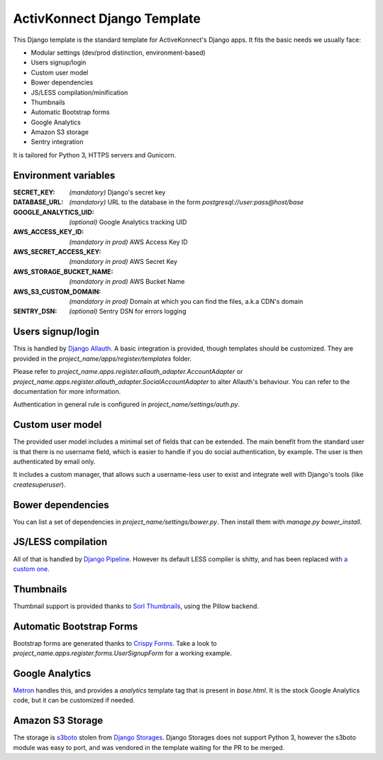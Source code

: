 ActivKonnect Django Template
============================

This Django template is the standard template for ActiveKonnect's Django apps. It fits the basic
needs we usually face:

- Modular settings (dev/prod distinction, environment-based)
- Users signup/login
- Custom user model
- Bower dependencies
- JS/LESS compilation/minification
- Thumbnails
- Automatic Bootstrap forms
- Google Analytics
- Amazon S3 storage
- Sentry integration

It is tailored for Python 3, HTTPS servers and Gunicorn.

Environment variables
---------------------

:SECRET_KEY: *(mandatory)* Django's secret key
:DATABASE_URL: *(mandatory)* URL to the database in the form `postgresql://user:pass@host/base`
:GOOGLE_ANALYTICS_UID: *(optional)* Google Analytics tracking UID
:AWS_ACCESS_KEY_ID: *(mandatory in prod)* AWS Access Key ID
:AWS_SECRET_ACCESS_KEY: *(mandatory in prod)* AWS Secret Key
:AWS_STORAGE_BUCKET_NAME: *(mandatory in prod)* AWS Bucket Name
:AWS_S3_CUSTOM_DOMAIN: *(mandatory in prod)* Domain at which you can find the files, a.k.a CDN's
                       domain
:SENTRY_DSN: *(optional)* Sentry DSN for errors logging

Users signup/login
------------------

This is handled by `Django Allauth <http://django-allauth.readthedocs.org/en/latest/>`_. A basic
integration is provided, though templates should be customized. They are provided in the
`project_name/apps/register/templates` folder.

Please refer to `project_name.apps.register.allauth_adapter.AccountAdapter` or
`project_name.apps.register.allauth_adapter.SocialAccountAdapter` to alter Allauth's behaviour. You
can refer to the documentation for more information.

Authentication in general rule is configured in `project_name/settings/auth.py`.

Custom user model
-----------------

The provided user model includes a minimal set of fields that can be extended. The main benefit from
the standard user is that there is no username field, which is easier to handle if you do social
authentication, by example. The user is then authenticated by email only.

It includes a custom manager, that allows such a username-less user to exist and integrate well with
Django's tools (like `createsuperuser`).

Bower dependencies
------------------

You can list a set of dependencies in `project_name/settings/bower.py`. Then install them with
`manage.py bower_install`.

JS/LESS compilation
-------------------

All of that is handled by `Django Pipeline <http://django-pipeline.readthedocs.org/en/latest/>`_.
However its default LESS compiler is shitty, and has been replaced with
`a custom one <https://github.com/Xowap/pylesswrap>`_.

Thumbnails
----------

Thumbnail support is provided thanks to
`Sorl Thumbnails <https://sorl-thumbnail.readthedocs.org/en/latest/>`_, using the Pillow backend.

Automatic Bootstrap Forms
-------------------------

Bootstrap forms are generated thanks to
`Crispy Forms <http://django-crispy-forms.readthedocs.org/en/latest/index.html>`_. Take a look to
`project_name.apps.register.forms.UserSignupForm` for a working example.

Google Analytics
----------------

`Metron <http://metron.readthedocs.org/en/latest/>`_ handles this, and provides a `analytics`
template tag that is present in `base.html`. It is the stock Google Analytics code, but it can be
customized if needed.

Amazon S3 Storage
-----------------

The storage is `s3boto <https://django-storages.readthedocs.org/en/latest/backends/amazon-S3.html>`_
stolen from `Django Storages <https://django-storages.readthedocs.org/en/latest/>`_. Django Storages
does not support Python 3, however the s3boto module was easy to port, and was vendored in the
template waiting for the PR to be merged.
